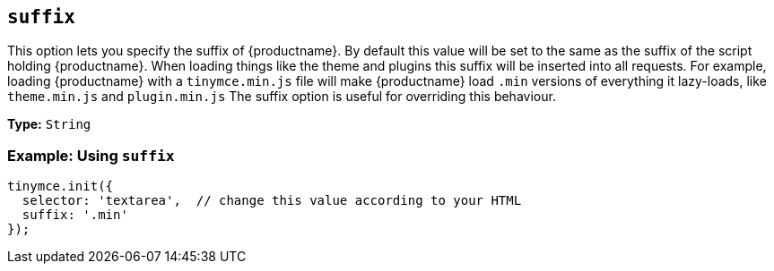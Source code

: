 [[suffix]]
== `suffix`

This option lets you specify the suffix of {productname}. By default this value will be set to the same as the suffix of the script holding {productname}. When loading things like the theme and plugins this suffix will be inserted into all requests. For example, loading {productname} with a `tinymce.min.js` file will make {productname} load `.min` versions of everything it lazy-loads, like `theme.min.js` and `plugin.min.js` The suffix option is useful for overriding this behaviour.

*Type:* `String`

[discrete]
=== Example: Using `suffix`

[source, js]
----
tinymce.init({
  selector: 'textarea',  // change this value according to your HTML
  suffix: '.min'
});
----
